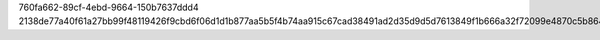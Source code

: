 760fa662-89cf-4ebd-9664-150b7637ddd4
2138de77a40f61a27bb99f48119426f9cbd6f06d1d1b877aa5b5f4b74aa915c67cad38491ad2d35d9d5d7613849f1b666a32f72099e4870c5b864f8634fe0bbd
